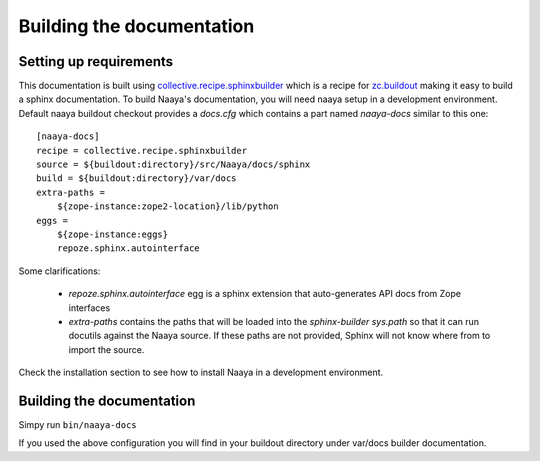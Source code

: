 Building the documentation
==========================

Setting up requirements
-----------------------

This documentation is built using `collective.recipe.sphinxbuilder`_ which
is a recipe for `zc.buildout`_ making it easy to build a sphinx documentation.
To build Naaya's documentation, you will need naaya setup in a development
environment. Default naaya buildout checkout provides a `docs.cfg`
which contains a part named `naaya-docs` similar to this one::

    [naaya-docs]
    recipe = collective.recipe.sphinxbuilder
    source = ${buildout:directory}/src/Naaya/docs/sphinx
    build = ${buildout:directory}/var/docs
    extra-paths =
        ${zope-instance:zope2-location}/lib/python
    eggs =
        ${zope-instance:eggs}
        repoze.sphinx.autointerface

Some clarifications:

    * `repoze.sphinx.autointerface` egg is a sphinx extension that
      auto-generates API docs from Zope interfaces
    * `extra-paths` contains the paths that will be loaded into the `sphinx-builder`
      `sys.path` so that it can run docutils against the Naaya source. If these
      paths are not provided, Sphinx will not know where from to import the source.


Check the installation section to see how to install Naaya in a development
environment.

Building the documentation
---------------------------

Simpy run ``bin/naaya-docs``

If you used the above configuration you will find in your buildout directory
under var/docs builder documentation.

.. _collective.recipe.sphinxbuilder: http://pypi.python.org/pypi/collective.recipe.sphinxbuilder/
.. _zc.buildout: http://pypi.python.org/pypi/zc.buildout
